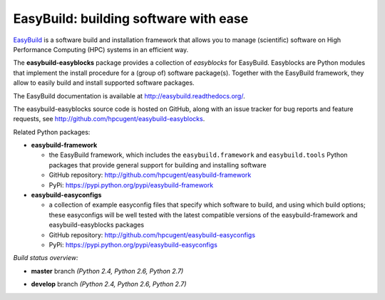 EasyBuild: building software with ease
--------------------------------------

.. image:: http://hpcugent.github.io/easybuild/images/easybuild_logo_small.png
   :align: center

`EasyBuild <https://hpcugent.github.io/easybuild>`_ is a software build
and installation framework that allows you to manage (scientific) software
on High Performance Computing (HPC) systems in an efficient way.

The **easybuild-easyblocks** package provides a collection of *easyblocks* for
EasyBuild. Easyblocks are Python modules that implement the install procedure for a
(group of) software package(s). Together with the EasyBuild framework,
they allow to easily build and install supported software packages.

The EasyBuild documentation is available at http://easybuild.readthedocs.org/.

The easybuild-easyblocks source code is hosted on GitHub, along
with an issue tracker for bug reports and feature requests, see
http://github.com/hpcugent/easybuild-easyblocks.

Related Python packages:

* **easybuild-framework**

  * the EasyBuild framework, which includes the ``easybuild.framework`` and ``easybuild.tools`` Python
    packages that provide general support for building and installing software
  * GitHub repository: http://github.com/hpcugent/easybuild-framework
  * PyPi: https://pypi.python.org/pypi/easybuild-framework

* **easybuild-easyconfigs**

  * a collection of example easyconfig files that specify which software to build,
    and using which build options; these easyconfigs will be well tested
    with the latest compatible versions of the easybuild-framework and easybuild-easyblocks packages
  * GitHub repository: http://github.com/hpcugent/easybuild-easyconfigs
  * PyPi: https://pypi.python.org/pypi/easybuild-easyconfigs

*Build status overview:*

* **master** branch *(Python 2.4, Python 2.6, Python 2.7)*

  .. image:: https://jenkins1.ugent.be/view/EasyBuild/job/easybuild-easyblocks_unit-test_hpcugent_master-python24/badge/icon
      :target: https://jenkins1.ugent.be/view/EasyBuild/job/easybuild-easyblocks_unit-test_hpcugent_master-python24/
  .. image:: https://jenkins1.ugent.be/view/EasyBuild/job/easybuild-easyblocks_unit-test_hpcugent_master/badge/icon
      :target: https://jenkins1.ugent.be/view/EasyBuild/job/easybuild-easyblocks_unit-test_hpcugent_master/  
  .. image:: https://jenkins1.ugent.be/view/EasyBuild/job/easybuild-easyblocks_unit-test_hpcugent_master-python27/badge/icon
      :target: https://jenkins1.ugent.be/view/EasyBuild/job/easybuild-easyblocks_unit-test_hpcugent_master-python27/ 

* **develop** branch *(Python 2.4, Python 2.6, Python 2.7)*

  .. image:: https://jenkins1.ugent.be/view/EasyBuild/job/easybuild-easyblocks_unit-test_hpcugent_develop-python24/badge/icon
      :target: https://jenkins1.ugent.be/view/EasyBuild/job/easybuild-easyblocks_unit-test_hpcugent_develop-python24/  
  .. image:: https://jenkins1.ugent.be/view/EasyBuild/job/easybuild-easyblocks_unit-test_hpcugent_develop/badge/icon
      :target: https://jenkins1.ugent.be/view/EasyBuild/job/easybuild-easyblocks_unit-test_hpcugent_develop/  
  .. image:: https://jenkins1.ugent.be/view/EasyBuild/job/easybuild-easyblocks_unit-test_hpcugent_develop-python27/badge/icon
      :target: https://jenkins1.ugent.be/view/EasyBuild/job/easybuild-easyblocks_unit-test_hpcugent_develop-python27/
